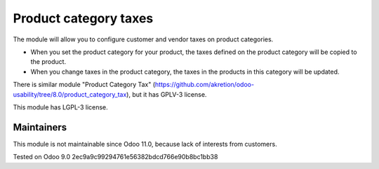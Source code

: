 Product category taxes
================================================================

The module will allow you to configure customer and vendor taxes on product categories.

* When you set the product category for your product, the taxes defined on the product category will be copied to the product.
* When you change taxes in the product category, the taxes in the products in this category will be updated. 

There is similar module "Product Category Tax" (https://github.com/akretion/odoo-usability/tree/8.0/product_category_tax), but it has GPLV-3 license. 

This module has LGPL-3 license.

Maintainers
------------
This module is not maintainable since Odoo 11.0, because lack of interests from customers.

Tested on Odoo 9.0 2ec9a9c99294761e56382bdcd766e90b8bc1bb38
